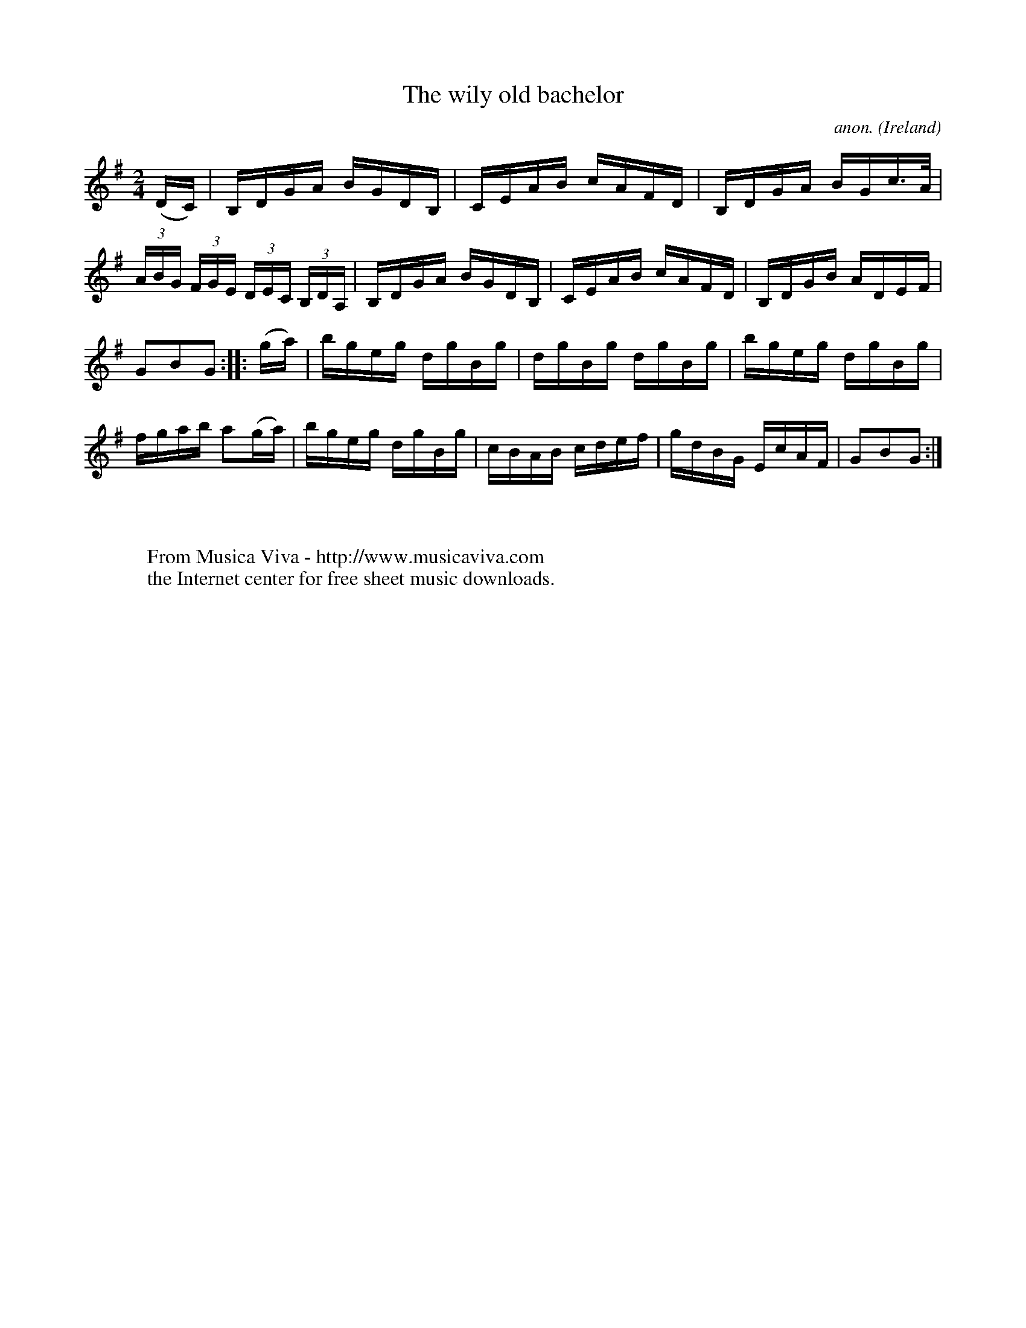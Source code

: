 X:923
T:The wily old bachelor
C:anon.
O:Ireland
B:Francis O'Neill: "The Dance Music of Ireland" (1907) no. 923
R:Hornpipe
Z:Transcribed by Frank Nordberg - http://www.musicaviva.com
F:http://www.musicaviva.com/abc/tunes/ireland/oneill-1001/0923/oneill-1001-0923-1.abc
M:2/4
L:1/16
K:G
(DC)|B,DGA BGDB,|CEAB cAFD|B,DGA BGc>A|(3ABG (3FGE (3DEC (3B,DA,|B,DGA BGDB,|CEAB cAFD|B,DGB ADEF|
G2B2G2::(ga)|bgeg dgBg|dgBg dgBg|bgeg dgBg|fgab a2(ga)|bgeg dgBg|cBAB cdef|gdBG EcAF|G2B2G2:|
W:
W:
W:  From Musica Viva - http://www.musicaviva.com
W:  the Internet center for free sheet music downloads.
